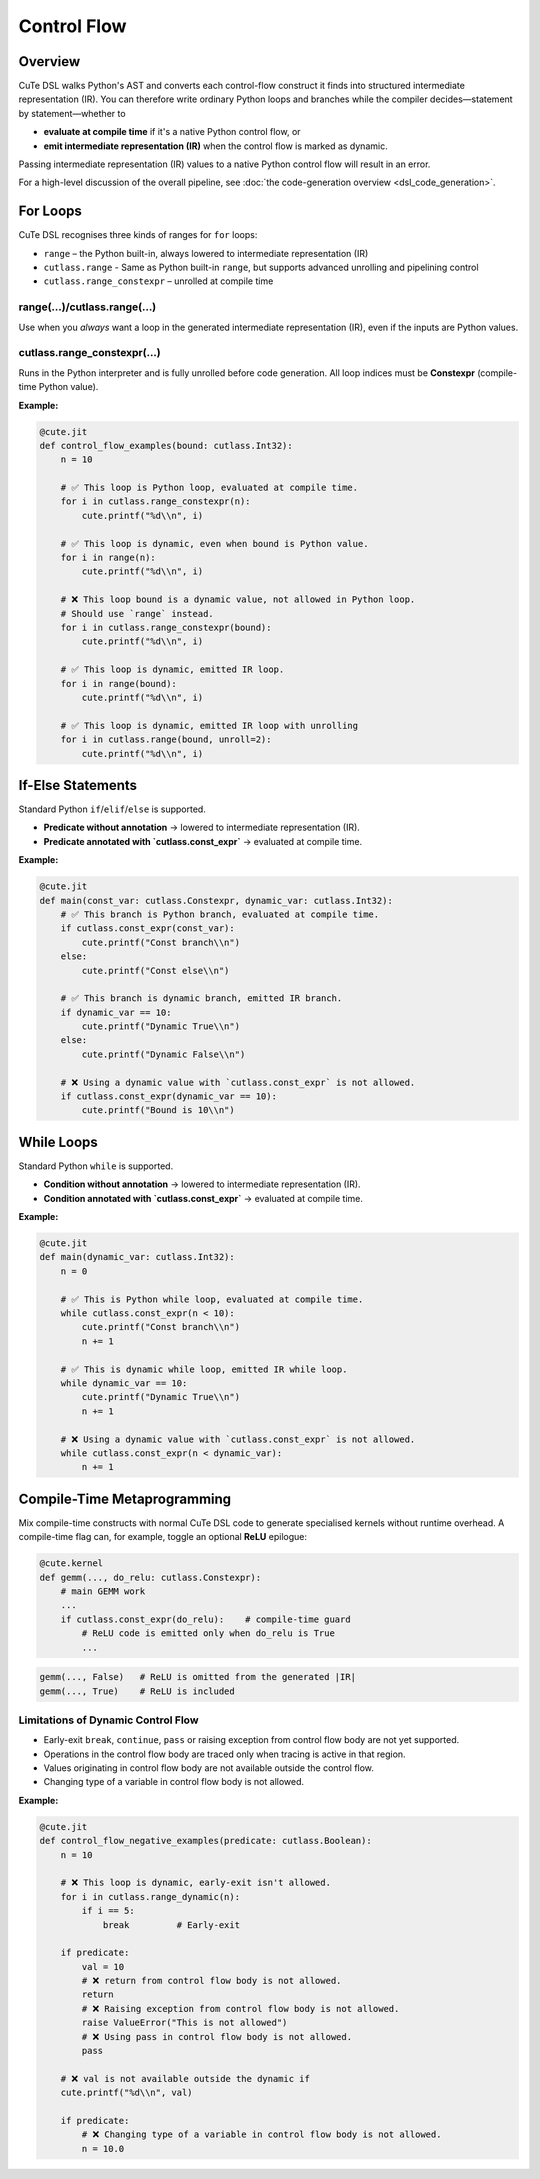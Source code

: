 .. _dsl_control_flow:
.. |DC|        replace:: dynamic compilation
.. |IR|        replace:: intermediate representation (IR)
.. |DSL|       replace:: CuTe DSL
.. |Constexpr| replace:: **Constexpr** (compile-time Python value)

Control Flow
==================


Overview
--------
|DSL| walks Python's AST and converts each control-flow construct it finds into
structured |IR|.  You can therefore write ordinary Python loops and branches
while the compiler decides—statement by statement—whether to

* **evaluate at compile time** if it's a native Python control flow, or
* **emit intermediate representation (IR)** when the control flow is marked as dynamic.

Passing |IR| values to a native Python control flow will result in an error.

For a high-level discussion of the overall pipeline, see
:doc:`the code-generation overview <dsl_code_generation>`.


For Loops
---------
|DSL| recognises three kinds of ranges for ``for`` loops:

* ``range`` – the Python built-in, always lowered to |IR|
* ``cutlass.range`` - Same as Python built-in ``range``, but supports advanced unrolling and pipelining control
* ``cutlass.range_constexpr`` – unrolled at compile time


range(...)/cutlass.range(...)
~~~~~~~~~~~~~~~~~~~~~~~~~~~~~~~~
Use when you *always* want a loop in the generated |IR|, even if the inputs
are Python values.

cutlass.range_constexpr(...)
~~~~~~~~~~~~~~~~~~~~~~~~~~~~~~~~
Runs in the Python interpreter and is fully unrolled before code generation.
All loop indices must be |Constexpr|.


**Example:**

.. code-block:: python

    @cute.jit
    def control_flow_examples(bound: cutlass.Int32):
        n = 10

        # ✅ This loop is Python loop, evaluated at compile time.
        for i in cutlass.range_constexpr(n):
            cute.printf("%d\\n", i)

        # ✅ This loop is dynamic, even when bound is Python value.
        for i in range(n):
            cute.printf("%d\\n", i)

        # ❌ This loop bound is a dynamic value, not allowed in Python loop.
        # Should use `range` instead.
        for i in cutlass.range_constexpr(bound):
            cute.printf("%d\\n", i)

        # ✅ This loop is dynamic, emitted IR loop.
        for i in range(bound):
            cute.printf("%d\\n", i)

        # ✅ This loop is dynamic, emitted IR loop with unrolling
        for i in cutlass.range(bound, unroll=2):
            cute.printf("%d\\n", i)


If-Else Statements
------------------

Standard Python ``if``/``elif``/``else`` is supported.

* **Predicate without annotation** → lowered to |IR|.
* **Predicate annotated with `cutlass.const_expr`** → evaluated at compile time.

**Example:**

.. code-block:: python

    @cute.jit
    def main(const_var: cutlass.Constexpr, dynamic_var: cutlass.Int32):
        # ✅ This branch is Python branch, evaluated at compile time.
        if cutlass.const_expr(const_var):
            cute.printf("Const branch\\n")
        else:
            cute.printf("Const else\\n")

        # ✅ This branch is dynamic branch, emitted IR branch.
        if dynamic_var == 10:
            cute.printf("Dynamic True\\n")
        else:
            cute.printf("Dynamic False\\n")

        # ❌ Using a dynamic value with `cutlass.const_expr` is not allowed.
        if cutlass.const_expr(dynamic_var == 10):
            cute.printf("Bound is 10\\n")


While Loops
-----------

Standard Python ``while`` is supported.

* **Condition without annotation** → lowered to |IR|.
* **Condition annotated with `cutlass.const_expr`** → evaluated at compile time.

**Example:**

.. code-block:: python

    @cute.jit
    def main(dynamic_var: cutlass.Int32):
        n = 0

        # ✅ This is Python while loop, evaluated at compile time.
        while cutlass.const_expr(n < 10):
            cute.printf("Const branch\\n")
            n += 1

        # ✅ This is dynamic while loop, emitted IR while loop.
        while dynamic_var == 10:
            cute.printf("Dynamic True\\n")
            n += 1

        # ❌ Using a dynamic value with `cutlass.const_expr` is not allowed.
        while cutlass.const_expr(n < dynamic_var):
            n += 1


Compile-Time Metaprogramming
----------------------------

Mix compile-time constructs with normal |DSL| code to generate specialised
kernels without runtime overhead.  A compile-time flag can, for example, toggle
an optional **ReLU** epilogue:

.. code-block:: python

   @cute.kernel
   def gemm(..., do_relu: cutlass.Constexpr):
       # main GEMM work
       ...
       if cutlass.const_expr(do_relu):    # compile-time guard
           # ReLU code is emitted only when do_relu is True
           ...

.. code-block:: text

   gemm(..., False)   # ReLU is omitted from the generated |IR|
   gemm(..., True)    # ReLU is included


Limitations of Dynamic Control Flow
~~~~~~~~~~~~~~~~~~~~~~~~~~~~~~~~~~~

* Early-exit ``break``, ``continue``, ``pass`` or raising exception from
  control flow body are not yet supported.
* Operations in the control flow body are traced only when tracing is active in
  that region.
* Values originating in control flow body are not available outside the control
  flow.
* Changing type of a variable in control flow body is not allowed.

**Example:**

.. code-block:: python

    @cute.jit
    def control_flow_negative_examples(predicate: cutlass.Boolean):
        n = 10

        # ❌ This loop is dynamic, early-exit isn't allowed.
        for i in cutlass.range_dynamic(n):
            if i == 5:
                break         # Early-exit

        if predicate:
            val = 10
            # ❌ return from control flow body is not allowed.
            return
            # ❌ Raising exception from control flow body is not allowed.
            raise ValueError("This is not allowed")
            # ❌ Using pass in control flow body is not allowed.
            pass

        # ❌ val is not available outside the dynamic if
        cute.printf("%d\\n", val)

        if predicate:
            # ❌ Changing type of a variable in control flow body is not allowed.
            n = 10.0

